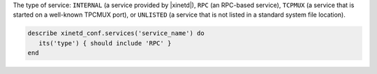 .. The contents of this file may be included in multiple topics (using the includes directive).
.. The contents of this file should be modified in a way that preserves its ability to appear in multiple topics.

The type of service: ``INTERNAL`` (a service provided by |xinetd|), ``RPC`` (an RPC-based service), ``TCPMUX`` (a service that is started on a well-known TPCMUX port), or ``UNLISTED`` (a service that is not listed in a standard system file location).

.. code-block:: ruby

   describe xinetd_conf.services('service_name') do
      its('type') { should include 'RPC' }
   end

